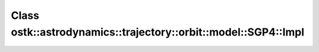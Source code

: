 Class ostk::astrodynamics::trajectory::orbit::model::SGP4::Impl
===============================================================

.. doxygenclass:: ostk::astrodynamics::trajectory::orbit::model::SGP4::Impl
